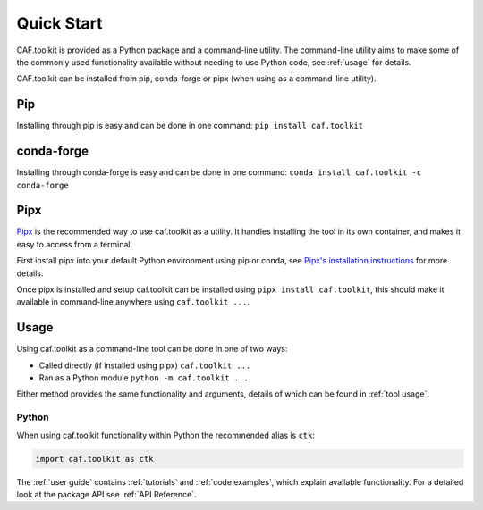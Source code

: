 Quick Start
===========

CAF.toolkit is provided as a Python package and a command-line utility.
The command-line utility aims to make some of the commonly used functionality 
available without needing to use Python code, see :ref:`usage` for details.

CAF.toolkit can be installed from pip, conda-forge or pipx
(when using as a command-line utility).

Pip
---
Installing through pip is easy and can be done in one command:
``pip install caf.toolkit``

conda-forge
-----------
Installing through conda-forge is easy and can be done in one command:
``conda install caf.toolkit -c conda-forge``

Pipx
----

`Pipx <https://pipx.pypa.io/stable/>`__ is the recommended way to use caf.toolkit as a utility.
It handles installing the tool in its own container, and makes it easy to access from a terminal.

First install pipx into your default Python environment using pip or conda, see
`Pipx's installation instructions <https://pipx.pypa.io/stable/installation/>`__ for more details.

Once pipx is installed and setup caf.toolkit can be installed using ``pipx install caf.toolkit``,
this should make it available in command-line anywhere using ``caf.toolkit ...``.


Usage
-----

Using caf.toolkit as a command-line tool can be done in one of two ways:

- Called directly (if installed using pipx) ``caf.toolkit ...``
- Ran as a Python module ``python -m caf.toolkit ...``

Either method provides the same functionality and arguments, details of which
can be found in :ref:`tool usage`.

Python
^^^^^^

When using caf.toolkit functionality within Python the recommended alias is ``ctk``:

.. code:: python

    import caf.toolkit as ctk

The :ref:`user guide` contains :ref:`tutorials` and :ref:`code examples`, which
explain available functionality. For a detailed look at the
package API see :ref:`API Reference`.
